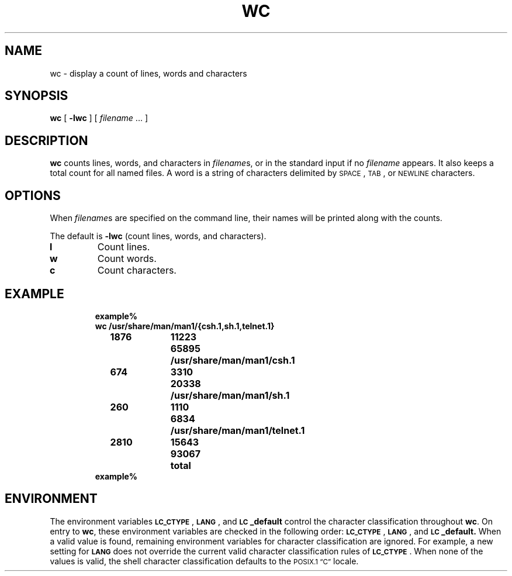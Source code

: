 .\" @(#)wc.1 1.1 92/07/30 SMI; from S5R2 6.2 83/09/02
.TH WC 1 "2 October 1989"
.SH NAME
wc \- display a count of lines, words and characters
.SH SYNOPSIS
.B wc
[
.B \-lwc
] [
.I filename
\&.\|.\|.
]
.IX  "wc command"  ""  "\fLwc\fP \(em count lines, words, characters in file"
.IX  "count lines, words, characters in file"  ""  "count lines, words, characters in file \(em \fLwc\fP"
.IX  lines "count \(em \fLwc\fP"
.IX  "words in file, count \(em \fLwc\fP"
.IX  "characters in file, count \(em \fLwc\fP"
.IX  file  "count lines, words, characters in"  ""  "count lines, words, characters in \(em \fLwc\fP"
.SH DESCRIPTION
.B wc
counts lines, words, and characters in
.IR filename s,
or in the standard input if no
.I filename
appears.  It also keeps a total count for all named files.
A word is a string of characters delimited by
.SM SPACE\s0,
.SM TAB\s0,
or
.SM NEWLINE\s0
characters.
.SH OPTIONS
.LP
When
.IR filename s
are specified on the command line,
their names will be printed along with the counts.
.LP
The default is
.B \-lwc
(count lines, words, and characters).
.TP
.B l
Count lines.
.TP
.B w
Count words.
.TP
.B c
Count characters.
.SH EXAMPLE
.RS
.nf
.ft B
example%
wc /usr/share/man/man1/{csh.1,sh.1,telnet.1}
.if t .ta +8nR +8nR +8nR +2n
.if n .ta 8R 16R 24R 26
	1876	11223	65895	/usr/share/man/man1/csh.1
	674	3310	20338	/usr/share/man/man1/sh.1
	260	1110	6834	/usr/share/man/man1/telnet.1
	2810	15643	93067	total
example%
.fi
.ft R
.RE
.SH ENVIRONMENT
.LP
The environment variables
.BR \s-1LC_CTYPE\s0 ,
.BR \s-1LANG\s0 ,
and
.B \s-1LC\s0_default
control the character classification
throughout
.BR wc .
On entry to
.BR wc ,
these environment variables are checked in the
following order:
.BR \s-1LC_CTYPE\s0 ,
.BR \s-1LANG\s0 ,
and
.BR \s-1LC\s0_default.
When a valid value is found,
remaining environment variables for character classification
are ignored.
For example, a new setting for
.B \s-1LANG\s0
does not override the current valid character
classification rules of
.BR \s-1LC_CTYPE\s0 .
When none of the values is valid,
the shell character
classification defaults to the 
.SM POSIX.1 \*(lqC\*(rq
locale.
